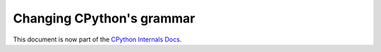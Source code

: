 .. _grammar:

==========================
Changing CPython's grammar
==========================

This document is now part of the
`CPython Internals Docs <https://github.com/python/cpython/blob/main/InternalDocs/changing_grammar.md>`_.
